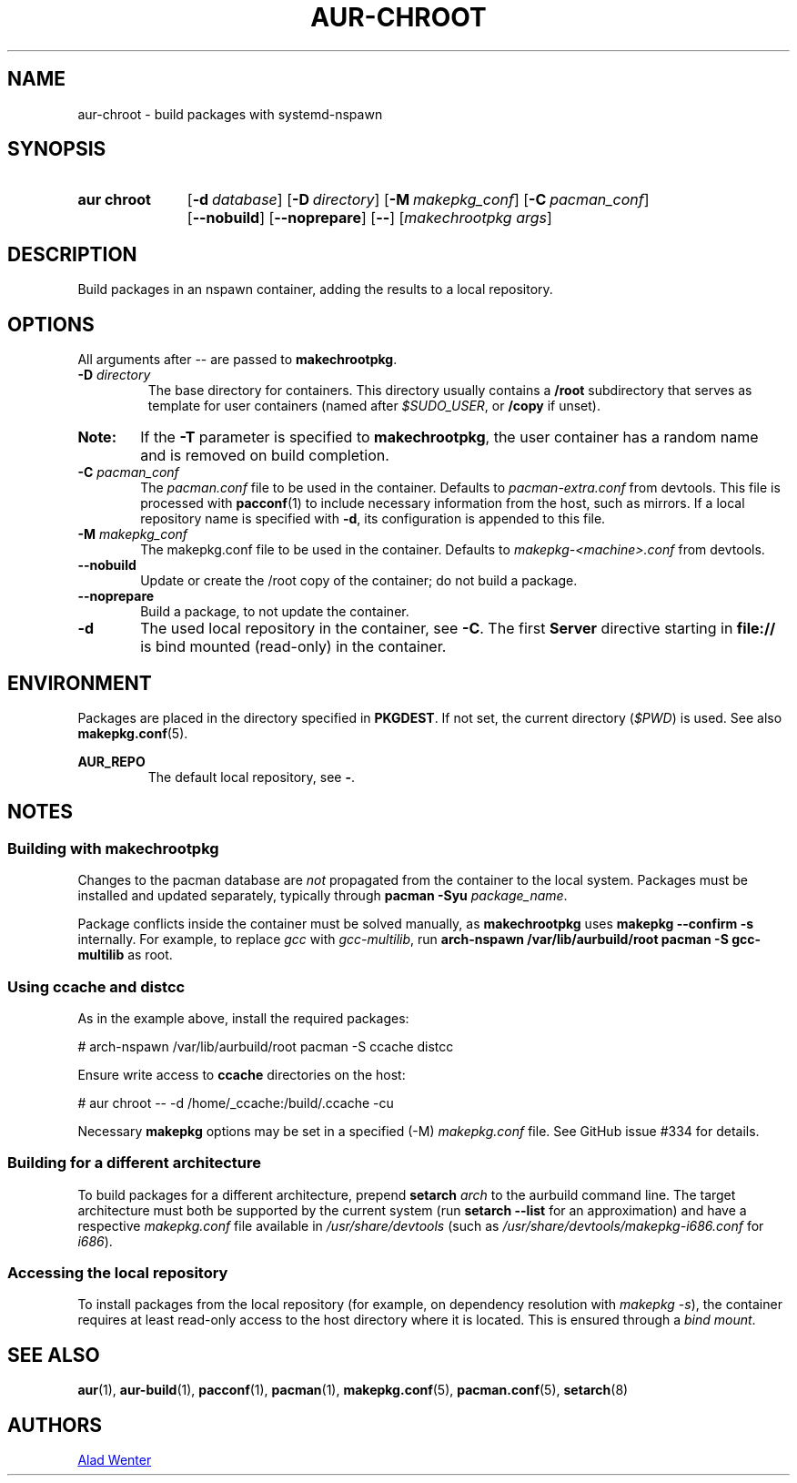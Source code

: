 .TH AUR-CHROOT 2018-05-20 AURUTILS
.SH NAME
aur\-chroot \- build packages with systemd-nspawn

.SH SYNOPSIS
.SY "aur chroot"
.OP \-d database
.OP \-D directory
.OP \-M makepkg_conf
.OP \-C pacman_conf
.OP \-\-nobuild
.OP \-\-noprepare
.OP \-\-
.RI [ "makechrootpkg args" ]
.YS

.SH DESCRIPTION
Build packages in an nspawn container, adding the results to a local
repository.

.SH OPTIONS
All arguments after \-\- are passed to \fBmakechrootpkg\fR.

.TP
.BI "\-D " directory
The base directory for containers. This directory usually contains a
\fB/root\fR subdirectory that serves as template for user containers
(named after \fI$SUDO_USER\fR, or \fB/copy\fR if unset).

.SY Note:
If the \fB\-T\fR parameter is specified to \fBmakechrootpkg\fR, the
user container has a random name and is removed on build completion.

.TP
.BI "\-C " pacman_conf
The \fIpacman.conf\fR file to be used in the container. Defaults to
\fIpacman-extra.conf\fR from devtools. This file is processed with
\fBpacconf\fR(1) to include necessary information from the host, such
as mirrors. If a local repository name is specified with \fB\-d\fR,
its configuration is appended to this file.

.TP
.BI "\-M " makepkg_conf
The makepkg.conf file to be used in the container. Defaults to
\fImakepkg\-<machine>.conf\fR from devtools.

.TP
.B \-\-nobuild
Update or create the /root copy of the container; do not build a
package.

.TP
.B \-\-noprepare
Build a package, to not update the container.

.TP
.B \-d
The used local repository in the container, see \fB\-C\fR. The first
\fBServer\fR directive starting in \fBfile://\fR is bind mounted
(read-only) in the container.

.SH ENVIRONMENT
Packages are placed in the directory specified in \fBPKGDEST\fR. If
not set, the current directory (\fI$PWD\fR) is used. See also
\fBmakepkg.conf\fR(5).

.B AUR_REPO
.RS
The default local repository, see \fB\-\fR.
.RE

.SH NOTES
.SS Building with \fBmakechrootpkg\fR
Changes to the pacman database are \fInot\fR propagated from the
container to the local system. Packages must be installed and updated
separately, typically through \fBpacman \-Syu \fIpackage_name\fR.

Package conflicts inside the container must be solved manually, as
\fBmakechrootpkg\fR uses \fBmakepkg \-\-confirm \-s\fR internally.
For example, to replace \fIgcc\fR with \fIgcc\-multilib\fR, run
\fBarch\-nspawn /var/lib/aurbuild/root pacman \-S gcc\-multilib\fR as
root.

.SS Using \fBccache\fR and \fBdistcc\fR
As in the example above, install the required packages:
.EX

  # arch-nspawn /var/lib/aurbuild/root pacman \-S ccache distcc

.EE
Ensure write access to \fBccache\fR directories on the host:
.EX

  # aur chroot -- -d /home/_ccache:/build/.ccache -cu

.EE
Necessary \fBmakepkg\fR options may be set in a specified (\-M)
\fImakepkg.conf\fR file. See GitHub issue #334 for details.

.SS Building for a different architecture
To build packages for a different architecture, prepend \fBsetarch
\fIarch\fR to the aurbuild command line. The target architecture must
both be supported by the current system (run \fBsetarch \-\-list\fR
for an approximation) and have a respective \fImakepkg.conf\fR file
available in \fI/usr/share/devtools\fR (such as
\fI/usr/share/devtools/makepkg\-i686.conf\fR for \fIi686\fR).

.SS Accessing the local repository
To install packages from the local repository (for example, on
dependency resolution with \fImakepkg \-s\fR), the container requires
at least read-only access to the host directory where it is
located. This is ensured through a \fIbind mount\fR.

.SH SEE ALSO
.BR aur (1),
.BR aur\-build (1),
.BR pacconf (1),
.BR pacman (1),
.BR makepkg.conf (5),
.BR pacman.conf (5),
.BR setarch (8)

.SH AUTHORS
.MT https://github.com/AladW
Alad Wenter
.ME

.\" vim: set textwidth=72:
